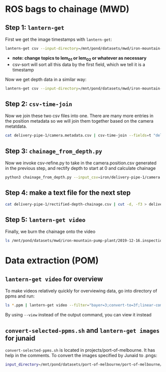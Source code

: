 * ROS bags to chainage (MWD)
** Step 1: =lantern-get=
First we get the image timestamps with =lantern-get=:
#+BEGIN_SRC bash
lantern-get csv --input-directory=/mnt/pond/datasets/mwd/iron-mountain-pump-plant/2019-12-16.inspection/day-1/delivery-pipe-1/lantern-eye/run-01-scout/lem-02/bags --output-directory=- --topics="lem_02/camera_0/abyss_img_params;fields=header.stamp,header.seq,header.frame_id" | csv-sort --fields=t > delivery-pipe-1/camera.metadata.csv
#+END_SRC
- *note: change topics to lem_01 or lem_02 or whatever as necessary*
- csv-sort will sort all this data by the first field, which we tell it is a timestamp


Now we get depth data in a similar way:
#+BEGIN_SRC bash
lantern-get csv --input-directory=/mnt/pond/datasets/mwd/iron-mountain-pump-plant/2019-12-16.inspection/day-1/delivery-pipe-1/lantern-eye/run-01-scout/lem-02/bags --output-directory=- --topics="position" | csv-sort --fields=t > delivery-pipe-1/position.metadata.csv
#+END_SRC


** Step 2: =csv-time-join=
Now we join these two csv files into one. There are many more entries in the position metadata so we will join them together based on the camera metatdata.
#+BEGIN_SRC bash
cat delivery-pipe-1/camera.metadata.csv | csv-time-join --fields=t "delivery-pipe-1/position.metadata.csv;fields=t" --nearest | cut -d, -f1,6 > delivery-pipe-1/camera.position.csv
#+END_SRC


** Step 3: =chainage_from_depth.py=
Now we invoke csv-refine.py to take in the camera.position.csv generated in the previous step, and rectify depth to start at 0 and calculate chainage
#+BEGIN_SRC bash
python3 chainage_from_depth.py --input_csv=iron/delivery-pipe-1/camera.position.csv --output_csv=iron/delivery-pipe-1/rectified-depth-chainage.csv --profile_csv=iron/profile.csv
#+END_SRC


** Step 4: make a text file for the next step
#+BEGIN_SRC bash
cat delivery-pipe-1/rectified-depth-chainage.csv | cut -d, -f3 > delivery-pipe-1/chainages.txt
#+END_SRC


** Step 5: =lantern-get video=
Finally, we burn the chainage onto the video
#+BEGIN_SRC bash
ls /mnt/pond/datasets/mwd/iron-mountain-pump-plant/2019-12-16.inspection/day-1/delivery-pipe-1/lantern-eye/run-01-scout/lem-02/camera-0/*.ppm | lantern-get video --filter="bayer=3;convert-to=3f;linear-combination=3.02r,1g,1.21b;brightness=10;resize=1028,752;convert-to=3ub,0.0039;text=,80,80,red,filename:delivery-pipe-1/chainages.txt" --dry-run
#+END_SRC


* Data extraction (POM)
** =lantern-get video= for overview
To make videos relatively quickly for overviewing data, go into directory of ppms and run:
#+BEGIN_SRC bash
ls *.ppm | lantern-get video --filter="bayer=3;convert-to=3f;linear-combination=3.02r,1g,1.21b;brightness=5;resize=1028,752;convert-to=3ub,0.0039" --output faulkner-beacon-1.mp4
#+END_SRC
By using =--view= instead of the output command, you can view it instead

** =convert-selected-ppms.sh= and =lantern-get images= for junaid
=convert-selected-ppms.sh= is located in projects/port-of-melbourne. It has help in the comments. To convert the images specified by Junaid to .pngs:
#+BEGIN_SRC bash
input_directory=/mnt/pond/datasets/port-of-melbourne/port-of-melbourne/20200203/inspections/hbms-protection-plates/20200206/lantern-eye/steel-plates-transect-03/lem-02/camera-0; ls $input_directory | sed "s#.ppm##" | csv-select --fields t "t;from=20200206T013720.042969" "t;to=20200206T013930.043220" | sed 's#$#.ppm#' | lantern-get images --filter="bayer=3;convert-to=3f;linear-combination=3.02r,1g,1.6b;brightness=5;convert-to=3ub,0.0039;clahe=2.5,9,9" --input-directory $input_directory --output-directory /mnt/pond/processed/port-of-melbourne/20200203/inspections/hbms-protection-plates/interim-images
#+END_SRC

